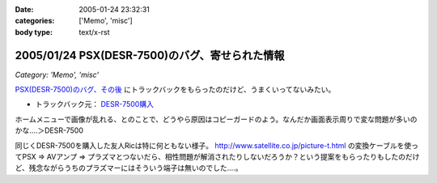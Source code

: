 :date: 2005-01-24 23:32:31
:categories: ['Memo', 'misc']
:body type: text/x-rst

===============================================
2005/01/24 PSX(DESR-7500)のバグ、寄せられた情報
===============================================

*Category: 'Memo', 'misc'*

`PSX(DESR-7500)のバグ、その後`_ にトラックバックをもらったのだけど、うまくいってないみたい。

- トラックバック元： `DESR-7500購入`_

ホームメニューで画像が乱れる、とのことで、どうやら原因はコピーガードのよう。なんだか画面表示周りで変な問題が多いのかな‥‥＞DESR-7500

同じくDESR-7500を購入した友人Ricは特に何ともない様子。 http://www.satellite.co.jp/picture-t.html の変換ケーブルを使ってPSX ⇒ AVアンプ ⇒ プラズマとつないだら、相性問題が解消されたりしないだろうか？という提案をもらったりもしたのだけど、残念ながらうちのプラズマーにはそういう端子は無いのでした‥‥。


.. _`PSX(DESR-7500)のバグ、その後`: http://www.freia.jp/taka/blog/120
.. _`DESR-7500購入`: http://tomoaki.cocolog-nifty.com/pc/2005/01/desr7500.html



.. :extend type: text/plain
.. :extend:
